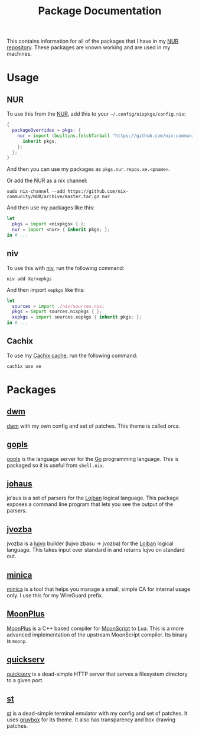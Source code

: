 #+TITLE: Package Documentation

This contains information for all of the packages that I have in my [[https://github.com/Xe/xepkgs][NUR
repository]]. These packages are known working and are used in my machines.

* Usage

** NUR

To use this from the [[https://github.com/nix-community/NUR][NUR]], add this to your =~/.config/nixpkgs/config.nix=:

#+BEGIN_SRC nix
{
  packageOverrides = pkgs: {
    nur = import (builtins.fetchTarball "https://github.com/nix-community/NUR/archive/master.tar.gz") {
      inherit pkgs;
    };
  };
}
#+END_SRC

And then you can use my packages as =pkgs.nur.repos.xe.<pname>=.

Or add the NUR as a nix channel:

#+BEGIN_SRC shell
sudo nix-channel --add https://github.com/nix-community/NUR/archive/master.tar.gz nur
#+END_SRC

And then use my packages like this:

#+BEGIN_SRC nix
let
  pkgs = import <nixpkgs> { };
  nur = import <nur> { inherit pkgs; };
in # ...
#+END_SRC

** niv

To use this with [[https://github.com/nmattia/niv][niv]], run the following command:

#+BEGIN_SRC shell
niv add Xe/xepkgs
#+END_SRC

And then import =xepkgs= like this:

#+BEGIN_SRC nix
let
  sources = import ./nix/sources.nix;
  pkgs = import sources.nixpkgs { };
  xepkgs = import sources.xepkgs { inherit pkgs; };
in # ...
#+END_SRC

** Cachix

To use my [[https://xe.cachix.org][Cachix cache]], run the following command:

#+BEGIN_SRC shell
cachix use xe
#+END_SRC

* Packages
** [[https://github.com/Xe/xepkgs/tree/master/pkgs/dwm][dwm]]

[[https://dwm.suckless.org/][dwm]] with my own config and set of patches. This theme is called orca.

** [[https://github.com/Xe/xepkgs/tree/master/pkgs/gopls][gopls]]

[[https://github.com/golang/tools/blob/master/gopls/doc/user.md][gopls]] is the language server for the [[https://golang.org][Go]] programming language. This is packaged
so it is useful from =shell.nix=.

** [[https://github.com/Xe/johaus][johaus]]

jo'aus is a set of parsers for the [[https://lojban.pw][Lojban]] logical language. This package exposes
a command line program that lets you see the output of the parsers.

** [[https://github.com/Xe/jvozba][jvozba]]

jvozba is a [[https://lojban.pw/cll/uncll-1.2.5/xhtml_section_chunks/section-lujvo.html][lujvo]] builder (lujvo zbasu -> jvozba) for the [[https://lojban.pw][Lojban]] logical
language. This takes input over standard in and returns lujvo on standard out.

** [[https://github.com/Xe/xepkgs/tree/master/pkgs/minica][minica]]

[[https://github.com/jsha/minica][minica]] is a tool that helps you manage a small, simple CA for internal usage
only. I use this for my WireGuard prefix.

** [[https://github.com/Xe/xepkgs/tree/master/pkgs/MoonPlus][MoonPlus]]

[[https://github.com/pigpigyyy/MoonPlus][MoonPlus]] is a C++ based compiler for [[https://moonscript.org][MoonScript]] to Lua. This is a more advanced
implementation of the upstream MoonScript compiler. Its binary is =moonp=.

** [[https://github.com/Xe/xepkgs/tree/master/pkgs/quickserv][quickserv]]

[[https://tulpa.dev/Xe/quickserv][quickserv]] is a dead-simple HTTP server that serves a filesystem directory to a
given port.

** [[https://github.com/Xe/xepkgs/tree/master/pkgs/st][st]]

[[https://st.suckless.org][st]] is a dead-simple terminal emulator with my config and set of patches. It uses
[[https://github.com/morhetz/gruvbox][gruvbox]] for its theme. It also has transparency and box drawing patches.
